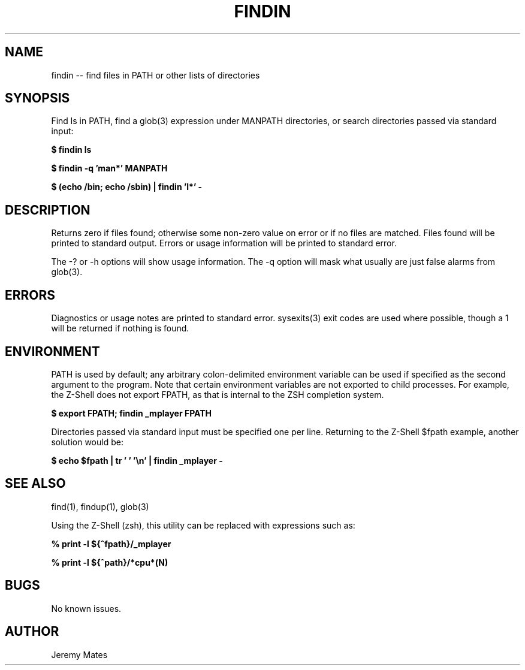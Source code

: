 .TH FINDIN 1 
.SH NAME
findin -- find files in PATH or other lists of directories
.SH SYNOPSIS
Find ls in PATH, find a glob(3) expression under MANPATH directories, or search directories passed via standard input:

.B $ findin ls

.B $ findin -q 'man*' MANPATH

.B $ (echo /bin; echo /sbin) | findin 'l*' -
.SH "DESCRIPTION"
Returns zero if files found; otherwise some non-zero value on error or if no files are matched. Files found will be printed to standard output. Errors or usage information will be printed to standard error.

The -? or -h options will show usage information. The -q option will mask what usually are just false alarms from glob(3).
.SH ERRORS
Diagnostics or usage notes are printed to standard error. sysexits(3) exit codes are used where possible, though a 1 will be returned if nothing is found.
.SH ENVIRONMENT
PATH is used by default; any arbitrary colon-delimited environment variable can be used if specified as the second argument to the program. Note that certain environment variables are not exported to child processes. For example, the Z-Shell does not export FPATH, as that is internal to the ZSH completion system.

.B $ export FPATH; findin _mplayer FPATH

Directories passed via standard input must be specified one per line. Returning to the Z-Shell $fpath example, another solution would be:

.B $ echo $fpath | tr ' ' '\\\\n' | findin _mplayer -

.SH "SEE ALSO"
find(1), findup(1), glob(3)

Using the Z-Shell (zsh), this utility can be replaced with expressions such as:

.B % print -l ${^fpath}/_mplayer

.B % print -l ${^path}/*cpu*(N)

.SH BUGS
No known issues.
.SH AUTHOR
Jeremy Mates
